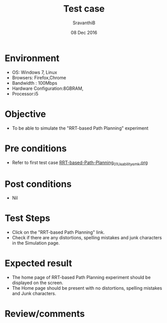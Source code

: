 #+Title: Test case
#+Date: 08 Dec 2016
#+Author: SravanthiB

* Environment

  +  OS: Windows 7, Linux
  +  Browsers: Firefox,Chrome
  +  Bandwidth : 100Mbps
  +  Hardware Configuration:8GBRAM,
  +  Processor:i5

* Objective

   + To be able to simulate the "RRT-based Path Planning" experiment
     
* Pre conditions

  +  Refer to first test case [[https://github.com/Virtual-Labs/mobile-robotics-iiith/blob/master/test-cases/integration-test_cases/RRT-based-Path-Planning/RRT-based-Path-Planning_01_Usability_smk.org][RRT-based-Path-Planning_01_Usability_smk.org]]

* Post conditions

  +  Nil
     
* Test Steps

  +  Click on the "RRT-based Path Planning" link.
  +  Check if there are any distortions, spelling mistakes and junk
     characters in the Simulation page.

* Expected result

  + The home page of RRT-based Path Planning experiment should be displayed on the screen.
  + The Home page should be present with no distortions, spelling mistakes and Junk characters.

* Review/comments
